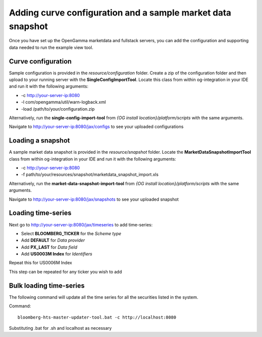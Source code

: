 ============================================================
Adding curve configuration and a sample market data snapshot
============================================================

Once you have set up the OpenGamma marketdata and fullstack servers, you can add the configuration and supporting data needed to run the example view tool.

Curve configuration
===================

Sample configuration is provided in the *resource/configuration* folder. Create a zip of the configuration folder and then upload to your running server with the **SingleConfigImportTool**. Locate this class from within og-integration in your IDE and run it with the following arguments:

+ -c http://your-server-ip:8080
+ -l com/opengamma/util/warn-logback.xml 
+ -load /path/to/your/configuration.zip

Alternatively, run the **single-config-import-tool** from *{OG install location}/platform/scripts* with the same arguments. 

Navigate to http://your-server-ip:8080/jax/configs to see your uploaded configurations

Loading a snapshot 
==================

A sample market data snapshot is provided in the *resource/snapshot* folder. Locate the **MarketDataSnapshotImportTool** class from within og-integration in your IDE and run it with the following arguments:

+ -c http://your-server-ip:8080
+ -f path/to/your/resources/snapshot/marketdata_snapshot_import.xls

Alternatively, run the **market-data-snapshot-import-tool** from *{OG install location}/platform/scripts* with the same arguments.

Navigate to http://your-server-ip:8080/jax/snapshots to see your uploaded snapshot

Loading time-series
===================

Next go to http://your-server-ip:8080/jax/timeseries to add time-series:

+ Select **BLOOMBERG_TICKER** for the *Scheme type*
+ Add **DEFAULT** for *Data provider*
+ Add **PX_LAST** for *Data field*
+ Add **US0003M Index** for *Identifiers*

Repeat this for US0006M Index

This step can be repeated for any ticker you wish to add

Bulk loading time-series
========================

The following command will update all the time series for all the securities listed in the system.

Command::

  bloomberg-hts-master-updater-tool.bat -c http://localhost:8080

Substituting .bat for .sh and localhost as necessary
